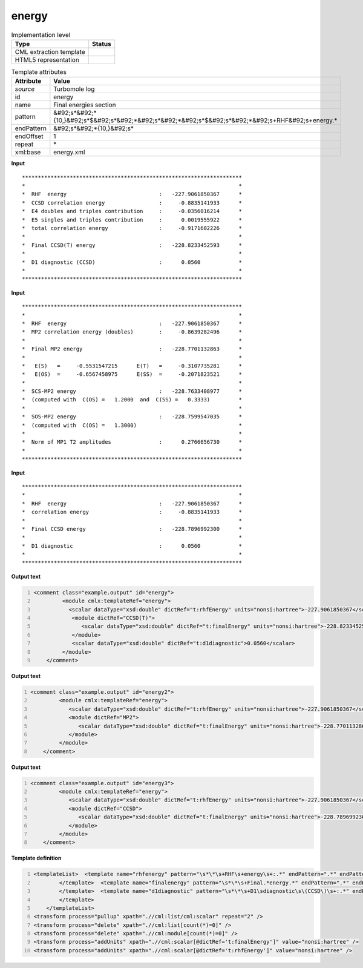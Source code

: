 .. _energy-d3e48955:

energy
======

.. table:: Implementation level

   +----------------------------------------------------------------------------------------------------------------------------+----------------------------------------------------------------------------------------------------------------------------+
   | Type                                                                                                                       | Status                                                                                                                     |
   +============================================================================================================================+============================================================================================================================+
   | CML extraction template                                                                                                    | |image1|                                                                                                                   |
   +----------------------------------------------------------------------------------------------------------------------------+----------------------------------------------------------------------------------------------------------------------------+
   | HTML5 representation                                                                                                       | |image2|                                                                                                                   |
   +----------------------------------------------------------------------------------------------------------------------------+----------------------------------------------------------------------------------------------------------------------------+

.. table:: Template attributes

   +----------------------------------------------------------------------------------------------------------------------------+----------------------------------------------------------------------------------------------------------------------------+
   | Attribute                                                                                                                  | Value                                                                                                                      |
   +============================================================================================================================+============================================================================================================================+
   | *source*                                                                                                                   | Turbomole log                                                                                                              |
   +----------------------------------------------------------------------------------------------------------------------------+----------------------------------------------------------------------------------------------------------------------------+
   | id                                                                                                                         | energy                                                                                                                     |
   +----------------------------------------------------------------------------------------------------------------------------+----------------------------------------------------------------------------------------------------------------------------+
   | name                                                                                                                       | Final energies section                                                                                                     |
   +----------------------------------------------------------------------------------------------------------------------------+----------------------------------------------------------------------------------------------------------------------------+
   | pattern                                                                                                                    | &#92;s*&#92;*{10,}&#92;s*$&#92;s*&#92;*&#92;s*&#92;*&#92;s*$&#92;s*&#92;*&#92;s+RHF&#92;s+energy.\*                        |
   +----------------------------------------------------------------------------------------------------------------------------+----------------------------------------------------------------------------------------------------------------------------+
   | endPattern                                                                                                                 | &#92;s*&#92;*{10,}&#92;s\*                                                                                                 |
   +----------------------------------------------------------------------------------------------------------------------------+----------------------------------------------------------------------------------------------------------------------------+
   | endOffset                                                                                                                  | 1                                                                                                                          |
   +----------------------------------------------------------------------------------------------------------------------------+----------------------------------------------------------------------------------------------------------------------------+
   | repeat                                                                                                                     | \*                                                                                                                         |
   +----------------------------------------------------------------------------------------------------------------------------+----------------------------------------------------------------------------------------------------------------------------+
   | xml:base                                                                                                                   | energy.xml                                                                                                                 |
   +----------------------------------------------------------------------------------------------------------------------------+----------------------------------------------------------------------------------------------------------------------------+

.. container:: formalpara-title

   **Input**

::

         *********************************************************************
         *                                                                   *
         *  RHF  energy                             :   -227.9061850367      *
         *  CCSD correlation energy                 :     -0.8835141933      *
         *  E4 doubles and triples contribution     :     -0.0356016214      *
         *  E5 singles and triples contribution     :      0.0019555922      *
         *  total correlation energy                :     -0.9171602226      *
         *                                                                   *
         *  Final CCSD(T) energy                    :   -228.8233452593      *
         *                                                                   *
         *  D1 diagnostic (CCSD)                    :      0.0560            *
         *                                                                   *
         *********************************************************************
       

.. container:: formalpara-title

   **Input**

::

         *********************************************************************
         *                                                                   *
         *  RHF  energy                             :   -227.9061850367      *
         *  MP2 correlation energy (doubles)        :     -0.8639282496      *
         *                                                                   *
         *  Final MP2 energy                        :   -228.7701132863      *
         *                                                                   *
         *   E(S)   =     -0.5531547215      E(T)   =     -0.3107735281      *
         *   E(OS)  =     -0.6567458975      E(SS)  =     -0.2071823521      *
         *                                                                   *
         *  SCS-MP2 energy                          :   -228.7633408977      *
         *  (computed with  C(OS) =   1.2000  and  C(SS) =   0.3333)         *
         *                                                                   *
         *  SOS-MP2 energy                          :   -228.7599547035      *
         *  (computed with  C(OS) =   1.3000)                                *
         *                                                                   *
         *  Norm of MP1 T2 amplitudes               :      0.2766656730      *
         *                                                                   *
         ********************************************************************* 
       

.. container:: formalpara-title

   **Input**

::

         *********************************************************************
         *                                                                   *
         *  RHF  energy                             :   -227.9061850367      *
         *  correlation energy                      :     -0.8835141933      *
         *                                                                   *
         *  Final CCSD energy                       :   -228.7896992300      *
         *                                                                   *
         *  D1 diagnostic                           :      0.0560            *
         *                                                                   *
         ********************************************************************* 
       

.. container:: formalpara-title

   **Output text**

.. code:: xml
   :number-lines:

   <comment class="example.output" id="energy">
            <module cmlx:templateRef="energy">
              <scalar dataType="xsd:double" dictRef="t:rhfEnergy" units="nonsi:hartree">-227.9061850367</scalar>
               <module dictRef="CCSD(T)">
                  <scalar dataType="xsd:double" dictRef="t:finalEnergy" units="nonsi:hartree">-228.8233452593</scalar>
               </module>
               <scalar dataType="xsd:double" dictRef="t:d1diagnostic">0.0560</scalar>
            </module>
       </comment>

.. container:: formalpara-title

   **Output text**

.. code:: xml
   :number-lines:

   <comment class="example.output" id="energy2">
            <module cmlx:templateRef="energy">
               <scalar dataType="xsd:double" dictRef="t:rhfEnergy" units="nonsi:hartree">-227.9061850367</scalar>
               <module dictRef="MP2">
                  <scalar dataType="xsd:double" dictRef="t:finalEnergy" units="nonsi:hartree">-228.7701132863</scalar>
               </module>
            </module>            
       </comment>

.. container:: formalpara-title

   **Output text**

.. code:: xml
   :number-lines:

   <comment class="example.output" id="energy3">
            <module cmlx:templateRef="energy">
               <scalar dataType="xsd:double" dictRef="t:rhfEnergy" units="nonsi:hartree">-227.9061850367</scalar>
               <module dictRef="CCSD">
                  <scalar dataType="xsd:double" dictRef="t:finalEnergy" units="nonsi:hartree">-228.7896992300</scalar>
               </module>
            </module>
       </comment>

.. container:: formalpara-title

   **Template definition**

.. code:: xml
   :number-lines:

   <templateList>  <template name="rhfenergy" pattern="\s*\*\s+RHF\s+energy\s+:.*" endPattern=".*" endPattern2="~" endOffset="0">    <record>\s*\*\s+RHF\s+energy\s+:{F,t:rhfEnergy}\*</record>            
           </template>  <template name="finalenergy" pattern="\s*\*\s+Final.*energy.*" endPattern=".*" endPattern2="~" endOffset="0">    <record>\s*\*\s+Final\s*{A,t:module}\s*energy\s+:{F,t:finalEnergy}.*</record>    <transform process="addAttribute" xpath="." name="dictRef" value="$string(.//cml:scalar[@dictRef='t:module']/text())" />    <transform process="pullup" xpath=".//cml:scalar[@dictRef='t:finalEnergy']" repeat="2" />    <transform process="delete" xpath=".//cml:list" />
           </template>  <template name="d1diagnostic" pattern="\s*\*\s+D1\sdiagnostic\s\(CCSD\)\s+:.*" endPattern=".*" endPattern2="~" endOffset="0">    <record>\s*\*\s+D1\sdiagnostic\s\(CCSD\)\s+:{F,t:d1diagnostic}\*</record>             
           </template>
       </templateList>
   <transform process="pullup" xpath=".//cml:list/cml:scalar" repeat="2" />
   <transform process="delete" xpath=".//cml:list[count(*)=0]" />
   <transform process="delete" xpath=".//cml:module[count(*)=0]" />
   <transform process="addUnits" xpath=".//cml:scalar[@dictRef='t:finalEnergy']" value="nonsi:hartree" />
   <transform process="addUnits" xpath=".//cml:scalar[@dictRef='t:rhfEnergy']" value="nonsi:hartree" />

.. |image1| image:: ../../imgs/Total.png
.. |image2| image:: ../../imgs/None.png
